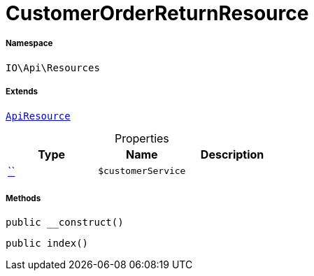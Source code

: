 :table-caption!:
:example-caption!:
:source-highlighter: prettify
:sectids!:
[[io__customerorderreturnresource]]
= CustomerOrderReturnResource





===== Namespace

`IO\Api\Resources`

===== Extends
xref:IO/Api/ApiResource.adoc#[`ApiResource`]




.Properties
|===
|Type |Name |Description

|         xref:5.0.0@plugin-::.adoc#[``]
a|`$customerService`
|
|===


===== Methods

[source%nowrap, php, subs=+macros]
[#__construct]
----

public __construct()

----







[source%nowrap, php, subs=+macros]
[#index]
----

public index()

----







